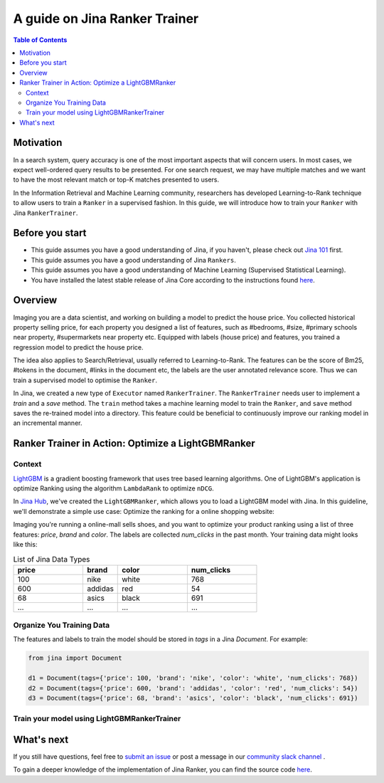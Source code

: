===============================
A guide on Jina Ranker Trainer
===============================

.. meta::
   :description: A guide on Jina Ranker Trainer
   :keywords: Jina, Ranker Trainer

.. contents:: Table of Contents
    :depth: 2

Motivation
--------------------

In a search system, query accuracy is one of the most important aspects that will concern users.
In most cases, we expect well-ordered query results to be presented.
For one search request, we may have multiple matches and we want to have the most relevant match or top-K matches presented to users.

In the Information Retrieval and Machine Learning community,
researchers has developed Learning-to-Rank technique to allow users to train a ``Ranker`` in a supervised fashion.
In this guide, we will introduce how to train your ``Ranker`` with Jina ``RankerTrainer``.


Before you start
-------------------

* This guide assumes you have a good understanding of Jina, if you haven't, please check out `Jina 101 <https://101.jina.ai>`_ first.
* This guide assumes you have a good understanding of Jina ``Rankers``.
* This guide assumes you have a good understanding of Machine Learning (Supervised Statistical Learning).
* You have installed the latest stable release of Jina Core according to the instructions found `here <https://docs.jina.ai/chapters/core/setup/index.html>`_.

Overview
-----------------

Imaging you are a data scientist, and working on building a model to predict the house price.
You collected historical property selling price,
for each property you designed a list of features, such as #bedrooms, #size, #primary schools near property, #supermarkets near property etc.
Equipped with labels (house price) and features,
you trained a regression model to predict the house price.

The idea also applies to Search/Retrieval,
usually referred to Learning-to-Rank.
The features can be the score of Bm25, #tokens in the document, #links in the document etc,
the labels are the user annotated relevance score.
Thus we can train a supervised model to optimise the ``Ranker``.

In Jina, we created a new type of ``Executor`` named ``RankerTrainer``.
The ``RankerTrainer`` needs user to implement a `train` and a `save` method.
The ``train`` method takes a machine learning model to train the ``Ranker``,
and ``save`` method saves the re-trained model into a directory.
This feature could be beneficial to continuously improve our ranking model in an incremental manner.

Ranker Trainer in Action: Optimize a LightGBMRanker
---------------------------------------------------

Context
^^^^^^^

`LightGBM <https://lightgbm.readthedocs.io/en/latest/index.html#>`_ is a gradient boosting framework that uses tree based learning algorithms.
One of LightGBM's application is optimize Ranking using the algorithm ``LambdaRank`` to optimize ``nDCG``.

In `Jina Hub <https://github.com/jina-ai/jina-hub/tree/master/rankers/LightGBMRanker>`_, we've created the ``LightGBMRanker``, which allows you to load a LightGBM model with Jina.
In this guideline, we'll demonstrate a simple use case: Optimize the ranking for a online shopping website:

Imaging you're running a online-mall sells shoes, and you want to optimize your product ranking using a list of three features:
`price`, `brand` and `color`.
The labels are collected `num_clicks` in the past month.
Your training data might looks like this:

.. list-table:: List of Jina Data Types
   :widths: 50 25 50 50
   :header-rows: 1

   * - price
     - brand
     - color
     - num_clicks
   * - 100
     - nike
     - white
     - 768
   * - 600
     - addidas
     - red
     - 54
   * - 68
     - asics
     - black
     - 691
   * - ...
     - ...
     - ...
     - ...

Organize You Training Data
^^^^^^^^^^^^^^^^^^^^^^^^^^^

The features and labels to train the model should be stored in `tags` in a Jina `Document`.
For example:

.. highlight:: python
.. code-block:: python

    from jina import Document

    d1 = Document(tags={'price': 100, 'brand': 'nike', 'color': 'white', 'num_clicks': 768})
    d2 = Document(tags={'price': 600, 'brand': 'addidas', 'color': 'red', 'num_clicks': 54})
    d3 = Document(tags={'price': 68, 'brand': 'asics', 'color': 'black', 'num_clicks': 691})

Train your model using LightGBMRankerTrainer
^^^^^^^^^^^^^^^^^^^^^^^^^^^^^^^^^^^^^^^^^^^^^







What's next
-----------------

If you still have questions, feel free to `submit an issue <https://github.com/jina-ai/jina/issues>`_ or post a message in our `community slack channel <https://slack.jina.ai>`_ .

To gain a deeper knowledge of the implementation of Jina Ranker, you can find the source code `here <https://github.com/jina-ai/jina/tree/master/jina/executors/rankers>`_.
